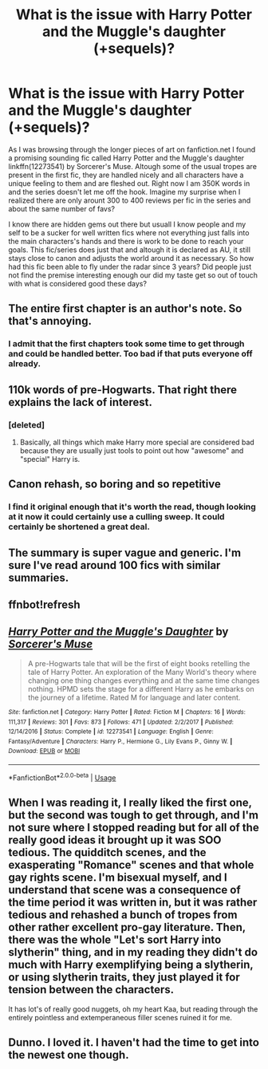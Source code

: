 #+TITLE: What is the issue with Harry Potter and the Muggle's daughter (+sequels)?

* What is the issue with Harry Potter and the Muggle's daughter (+sequels)?
:PROPERTIES:
:Author: Tyriat
:Score: 8
:DateUnix: 1579113263.0
:DateShort: 2020-Jan-15
:FlairText: Discussion
:END:
As I was browsing through the longer pieces of art on fanfiction.net I found a promising sounding fic called Harry Potter and the Muggle's daughter linkffn(12273541) by Sorcerer's Muse. Altough some of the usual tropes are present in the first fic, they are handled nicely and all characters have a unique feeling to them and are fleshed out. Right now I am 350K words in and the series doesn't let me off the hook. Imagine my surprise when I realized there are only arount 300 to 400 reviews per fic in the series and about the same number of favs?

I know there are hidden gems out there but usuall I know people and my self to be a sucker for well written fics where not everything just falls into the main characters's hands and there is work to be done to reach your goals. This fic/series does just that and altough it is declared as AU, it still stays close to canon and adjusts the world around it as necessary. So how had this fic been able to fly under the radar since 3 years? Did people just not find the premise interesting enough our did my taste get so out of touch with what is considered good these days?


** The entire first chapter is an author's note. So that's annoying.
:PROPERTIES:
:Author: TE7
:Score: 21
:DateUnix: 1579113472.0
:DateShort: 2020-Jan-15
:END:

*** I admit that the first chapters took some time to get through and could be handled better. Too bad if that puts everyone off already.
:PROPERTIES:
:Author: Tyriat
:Score: 1
:DateUnix: 1579113634.0
:DateShort: 2020-Jan-15
:END:


** 110k words of pre-Hogwarts. That right there explains the lack of interest.
:PROPERTIES:
:Author: Taure
:Score: 21
:DateUnix: 1579116903.0
:DateShort: 2020-Jan-15
:END:

*** [deleted]
:PROPERTIES:
:Score: 2
:DateUnix: 1579117629.0
:DateShort: 2020-Jan-15
:END:

**** Basically, all things which make Harry more special are considered bad because they are usually just tools to point out how "awesome" and "special" Harry is.
:PROPERTIES:
:Author: Hellstrike
:Score: 3
:DateUnix: 1579133099.0
:DateShort: 2020-Jan-16
:END:


** Canon rehash, so boring and so repetitive
:PROPERTIES:
:Author: InquisitorCOC
:Score: 5
:DateUnix: 1579120089.0
:DateShort: 2020-Jan-15
:END:

*** I find it original enough that it's worth the read, though looking at it now it could certainly use a culling sweep. It could certainly be shortened a great deal.
:PROPERTIES:
:Author: dancortens
:Score: 2
:DateUnix: 1579135752.0
:DateShort: 2020-Jan-16
:END:


** The summary is super vague and generic. I'm sure I've read around 100 fics with similar summaries.
:PROPERTIES:
:Author: raapster
:Score: 2
:DateUnix: 1579125879.0
:DateShort: 2020-Jan-16
:END:


** ffnbot!refresh
:PROPERTIES:
:Author: Tyriat
:Score: 1
:DateUnix: 1579114427.0
:DateShort: 2020-Jan-15
:END:


** [[https://www.fanfiction.net/s/12273541/1/][*/Harry Potter and the Muggle's Daughter/*]] by [[https://www.fanfiction.net/u/4363400/Sorcerer-s-Muse][/Sorcerer's Muse/]]

#+begin_quote
  A pre-Hogwarts tale that will be the first of eight books retelling the tale of Harry Potter. An exploration of the Many World's theory where changing one thing changes everything and at the same time changes nothing. HPMD sets the stage for a different Harry as he embarks on the journey of a lifetime. Rated M for language and later content.
#+end_quote

^{/Site/:} ^{fanfiction.net} ^{*|*} ^{/Category/:} ^{Harry} ^{Potter} ^{*|*} ^{/Rated/:} ^{Fiction} ^{M} ^{*|*} ^{/Chapters/:} ^{16} ^{*|*} ^{/Words/:} ^{111,317} ^{*|*} ^{/Reviews/:} ^{301} ^{*|*} ^{/Favs/:} ^{873} ^{*|*} ^{/Follows/:} ^{471} ^{*|*} ^{/Updated/:} ^{2/2/2017} ^{*|*} ^{/Published/:} ^{12/14/2016} ^{*|*} ^{/Status/:} ^{Complete} ^{*|*} ^{/id/:} ^{12273541} ^{*|*} ^{/Language/:} ^{English} ^{*|*} ^{/Genre/:} ^{Fantasy/Adventure} ^{*|*} ^{/Characters/:} ^{Harry} ^{P.,} ^{Hermione} ^{G.,} ^{Lily} ^{Evans} ^{P.,} ^{Ginny} ^{W.} ^{*|*} ^{/Download/:} ^{[[http://www.ff2ebook.com/old/ffn-bot/index.php?id=12273541&source=ff&filetype=epub][EPUB]]} ^{or} ^{[[http://www.ff2ebook.com/old/ffn-bot/index.php?id=12273541&source=ff&filetype=mobi][MOBI]]}

--------------

*FanfictionBot*^{2.0.0-beta} | [[https://github.com/tusing/reddit-ffn-bot/wiki/Usage][Usage]]
:PROPERTIES:
:Author: FanfictionBot
:Score: 1
:DateUnix: 1579114447.0
:DateShort: 2020-Jan-15
:END:


** When I was reading it, I really liked the first one, but the second was tough to get through, and I'm not sure where I stopped reading but for all of the really good ideas it brought up it was SOO tedious. The quidditch scenes, and the exasperating "Romance" scenes and that whole gay rights scene. I'm bisexual myself, and I understand that scene was a consequence of the time period it was written in, but it was rather tedious and rehashed a bunch of tropes from other rather excellent pro-gay literature. Then, there was the whole "Let's sort Harry into slytherin" thing, and in my reading they didn't do much with Harry exemplifying being a slytherin, or using slytherin traits, they just played it for tension between the characters.

It has lot's of really good nuggets, oh my heart Kaa, but reading through the entirely pointless and extemperaneous filler scenes ruined it for me.
:PROPERTIES:
:Author: SlenderGnome
:Score: 1
:DateUnix: 1591556025.0
:DateShort: 2020-Jun-07
:END:


** Dunno. I loved it. I haven't had the time to get into the newest one though.
:PROPERTIES:
:Author: stay-awhile
:Score: 1
:DateUnix: 1579117300.0
:DateShort: 2020-Jan-15
:END:
